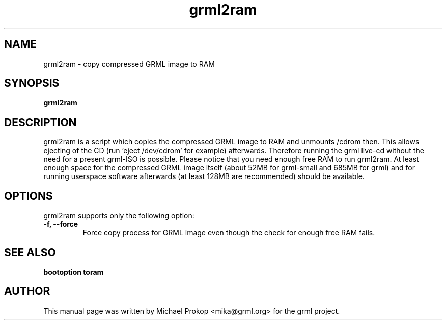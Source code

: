 .TH grml2ram 8
.SH "NAME"
grml2ram \- copy compressed GRML image to RAM
.SH SYNOPSIS
.B grml2ram
.SH DESCRIPTION
grml2ram is a script which copies the compressed GRML image to RAM and
unmounts /cdrom then. This allows ejecting of the CD (run 'eject /dev/cdrom' for example)
afterwards. Therefore running the grml live-cd without the need for a present grml-ISO is possible.
Please notice that you need enough free RAM to run grml2ram. At least enough space for the compressed
GRML image itself (about 52MB for grml-small and 685MB for grml) and for running userspace software
afterwards (at least 128MB are recommended) should be available.
.SH OPTIONS
grml2ram supports only the following option:
.TP
.B -f, \-\-force
Force copy process for GRML image even though the check for enough free RAM fails.
.SH SEE ALSO
.B bootoption toram
.SH AUTHOR
This manual page was written by Michael Prokop <mika@grml.org> for the grml project.
